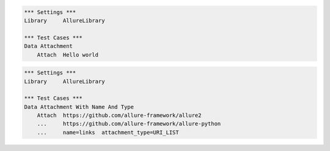 

.. code:: robotframework

    *** Settings ***
    Library     AllureLibrary

    *** Test Cases ***
    Data Attachment
        Attach  Hello world


.. code:: robotframework

    *** Settings ***
    Library     AllureLibrary

    *** Test Cases ***
    Data Attachment With Name And Type
        Attach  https://github.com/allure-framework/allure2
        ...     https://github.com/allure-framework/allure-python
        ...     name=links  attachment_type=URI_LIST